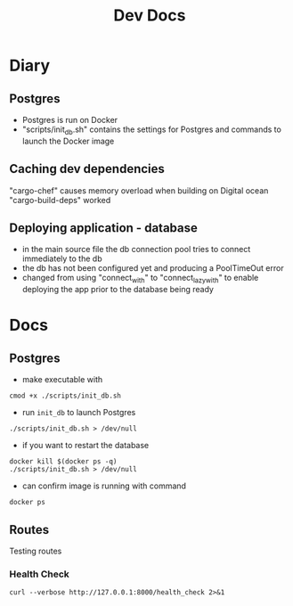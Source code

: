 #+TITLE: Dev Docs
* Diary
** Postgres
- Postgres is run on Docker
- "scripts/init_db.sh" contains the settings for Postgres and commands to launch the Docker image
** Caching dev dependencies
"cargo-chef" causes memory overload when building on Digital ocean
"cargo-build-deps" worked
** Deploying application - database
- in the main source file the db connection pool tries to connect immediately to the db
- the db has not been configured yet and producing a PoolTimeOut error
- changed from using "connect_with" to "connect_lazy_with" to enable deploying the app
  prior to the database being ready

* Docs
** Postgres
- make executable with
#+begin_src shell
cmod +x ./scripts/init_db.sh
#+end_src


- run ~init_db~ to launch Postgres
#+begin_src shell
./scripts/init_db.sh > /dev/null
#+end_src

- if you want to restart the database

#+begin_src shell
docker kill $(docker ps -q)
./scripts/init_db.sh > /dev/null
#+end_src

- can confirm image is running with command

#+begin_src shell
docker ps
#+end_src


** Routes
Testing routes
*** Health Check
#+begin_src shell :results code
curl --verbose http://127.0.0.1:8000/health_check 2>&1
#+END_SRC
